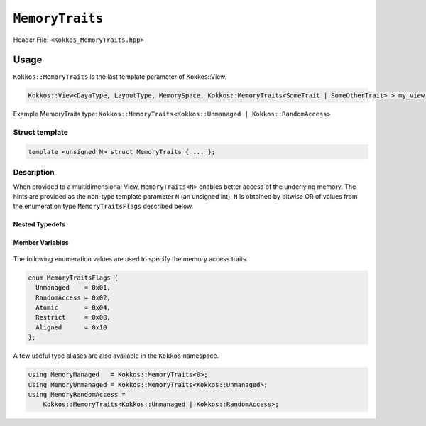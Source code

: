 ``MemoryTraits``
================

.. role:: cppkokkos(code)
   :language: cppkokkos

Header File: ``<Kokkos_MemoryTraits.hpp>``

Usage
-----

``Kokkos::MemoryTraits`` is the last template parameter of Kokkos::View.

.. code-block:: cpp

   Kokkos::View<DayaType, LayoutType, MemorySpace, Kokkos::MemoryTraits<SomeTrait | SomeOtherTrait> > my_view;

Example MemoryTraits type: ``Kokkos::MemoryTraits<Kokkos::Unmanaged | Kokkos::RandomAccess>``

Struct template
~~~~~~~~~~~~~~~

.. code-block:: cpp

   template <unsigned N> struct MemoryTraits { ... };

Description
~~~~~~~~~~~

When provided to a multidimensional View, ``MemoryTraits<N>`` enables better access of the underlying memory. The hints are provided as the non-type template parameter ``N`` (an unsigned int). ``N`` is obtained by bitwise OR of values from the enumeration type ``MemoryTraitsFlags`` described below.

Nested Typedefs
+++++++++++++++
   .. cppkokkos:type:: memory_traits

       A tag signifying that this models the Memory access trait(s) denoted by the value of N.

Member Variables
++++++++++++++++
   .. cppkokkos:member::  static constexpr unsigned impl_value

      An unsigned integer having the value of N.

   .. cppkokkos:member::  static constexpr bool is_unmanaged

       A boolean that indicates whether the Unmanaged trait is enabled.

   .. cppkokkos:member::  static constexpr bool is_random_access

       A boolean that indicates whether the RandomAccess trait is enabled.

   .. cppkokkos:member::  static constexpr bool is_atomic

       A boolean that indicates whether the Atomic trait is enabled.

   .. cppkokkos:member::  static constexpr bool is_restrict

       A boolean that indicates whether the Restrict trait is enabled.

   .. cppkokkos:member::  static constexpr bool is_aligned
 
       A boolean that indicates whether the Aligned trait is enabled.

The following enumeration values are used to specify the memory access traits.

.. code-block:: cpp

 enum MemoryTraitsFlags {
   Unmanaged    = 0x01,
   RandomAccess = 0x02,
   Atomic       = 0x04,
   Restrict     = 0x08,
   Aligned      = 0x10
 };

A few useful type aliases are also available in the ``Kokkos`` namespace.

.. code-block:: cpp

 using MemoryManaged   = Kokkos::MemoryTraits<0>;
 using MemoryUnmanaged = Kokkos::MemoryTraits<Kokkos::Unmanaged>;
 using MemoryRandomAccess =
     Kokkos::MemoryTraits<Kokkos::Unmanaged | Kokkos::RandomAccess>;

